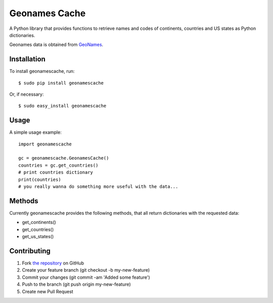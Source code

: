 Geonames Cache
==============

A Python library that provides functions to retrieve names and codes of continents, countries and US states as Python dictionaries.

Geonames data is obtained from `GeoNames
<http://www.geonames.org/>`_.


Installation
------------

To install geonamescache, run: ::

    $ sudo pip install geonamescache

Or, if necessary: ::

    $ sudo easy_install geonamescache


Usage
-----

A simple usage example: ::

    import geonamescache
    
    gc = geonamescache.GeonamesCache()
    countries = gc.get_countries()
    # print countries dictionary
    print(countries)
    # you really wanna do something more useful with the data...


Methods
-------

Currently geonamescache provides the following methods, that all return dictionaries with the requested data:

- get_continents()
- get_countries()
- get_us_states()


Contributing
------------

1. Fork `the repository`_ on GitHub
2. Create your feature branch (git checkout -b my-new-feature)
3. Commit your changes (git commit -am 'Added some feature')
4. Push to the branch (git push origin my-new-feature)
5. Create new Pull Request

.. _`the repository`: http://github.com/yaph/geonamescache
